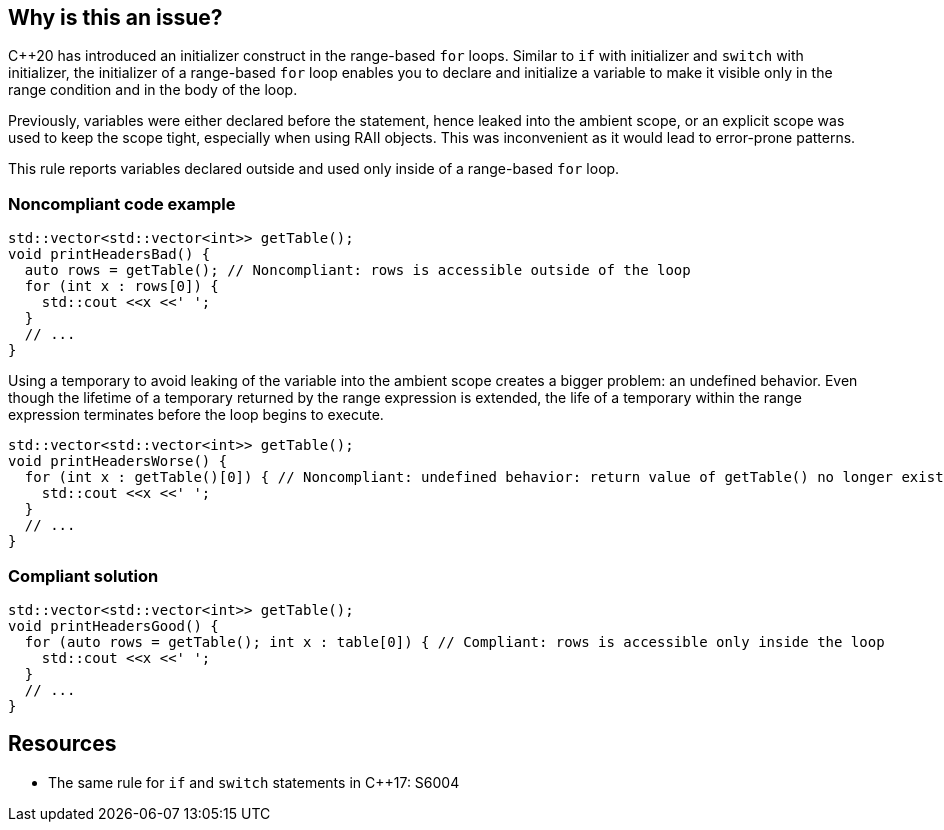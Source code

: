 == Why is this an issue?

{cpp}20 has introduced an initializer construct in the range-based ``++for++`` loops. Similar to ``++if++`` with initializer and ``++switch++`` with initializer, the initializer of a range-based ``++for++`` loop enables you to declare and initialize a variable to make it visible only in the range condition and in the body of the loop.


Previously, variables were either declared before the statement, hence leaked into the ambient scope, or an explicit scope was used to keep the scope tight, especially when using RAII objects. This was inconvenient as it would lead to error-prone patterns.


This rule reports variables declared outside and used only inside of a range-based ``++for++`` loop.


=== Noncompliant code example

[source,cpp]
----
std::vector<std::vector<int>> getTable();
void printHeadersBad() {
  auto rows = getTable(); // Noncompliant: rows is accessible outside of the loop
  for (int x : rows[0]) {
    std::cout <<x <<' ';
  }
  // ...
}
----
Using a temporary to avoid leaking of the variable into the ambient scope creates a bigger problem: an undefined behavior. Even though the lifetime of a temporary returned by the range expression is extended, the life of a temporary within the range expression terminates before the loop begins to execute.

[source,cpp]
----
std::vector<std::vector<int>> getTable();
void printHeadersWorse() {
  for (int x : getTable()[0]) { // Noncompliant: undefined behavior: return value of getTable() no longer exists in the loop body
    std::cout <<x <<' ';
  }
  // ...
}
----


=== Compliant solution

[source,cpp]
----
std::vector<std::vector<int>> getTable();
void printHeadersGood() {
  for (auto rows = getTable(); int x : table[0]) { // Compliant: rows is accessible only inside the loop
    std::cout <<x <<' ';
  }
  // ...
}
----


== Resources

* The same rule for ``++if++`` and ``++switch++`` statements in {cpp}17: S6004


ifdef::env-github,rspecator-view[]
'''
== Comments And Links
(visible only on this page)

=== on 24 Mar 2021, 20:37:51 Abbas Sabra wrote:
Note: To be deleted

endif::env-github,rspecator-view[]
